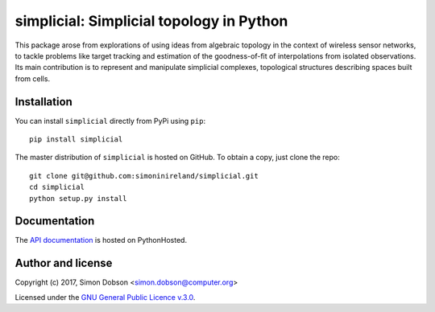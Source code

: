 simplicial: Simplicial topology in Python
=========================================

This package arose from explorations of using ideas from algebraic
topology in the context of wireless sensor networks, to tackle
problems like target tracking and estimation of the goodness-of-fit of
interpolations from isolated observations. Its main contribution is to
represent and manipulate simplicial complexes, topological structures
describing spaces built from cells.


Installation
------------

You can install ``simplicial`` directly from PyPi using ``pip``:

::

   pip install simplicial

The master distribution of ``simplicial`` is hosted on GitHub. To obtain a
copy, just clone the repo:

::
   
    git clone git@github.com:simoninireland/simplicial.git
    cd simplicial
    python setup.py install


   
Documentation
-------------

The `API documentation <https://pythonhosted.org/simplicial/>`_ is hosted on PythonHosted.


Author and license
------------------

Copyright (c) 2017, Simon Dobson <simon.dobson@computer.org>

Licensed under the `GNU General Public Licence v.3.0 <https://www.gnu.org/licenses/gpl-3.0.en.html>`_.

